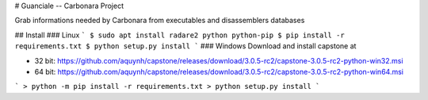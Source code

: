 # Guanciale -- Carbonara Project

Grab informations needed by Carbonara from executables and disassemblers databases

## Install
### Linux
```
$ sudo apt install radare2 python python-pip
$ pip install -r requirements.txt
$ python setup.py install
```
### Windows
Download and install capstone at

* 32 bit: https://github.com/aquynh/capstone/releases/download/3.0.5-rc2/capstone-3.0.5-rc2-python-win32.msi
* 64 bit: https://github.com/aquynh/capstone/releases/download/3.0.5-rc2/capstone-3.0.5-rc2-python-win64.msi

```
> python -m pip install -r requirements.txt
> python setup.py install
```





